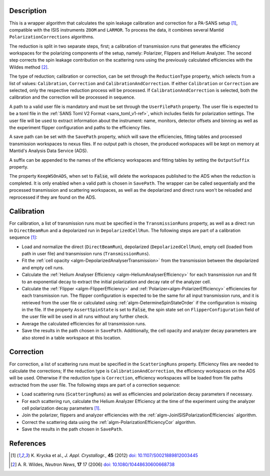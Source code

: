 
.. algorithm::

.. summary::

.. relatedalgorithms::

.. properties::

Description
-----------

This is a wrapper algorithm that calculates the spin leakage calibration and correction for a PA-SANS setup [#KRYCKA]_, compatible with the ISIS instruments ``ZOOM`` and ``LARMOR``.
To process the data, it combines several Mantid ``PolarizationCorrections`` algorithms.

The reduction is split in two separate steps, first; a calibration of transmission runs that generates the efficiency workspaces for the polarizing components of the setup, namely: Polarizer, Flippers and Helium Analyzer.
The second step corrects the spin leakage contribution on the scattering runs using the previously calculated efficiencies with the Wildes method [#WILDES]_.

The type of reduction; calibration or correction, can be set through  the ``ReductionType`` property, which selects from a list of values: ``Calibration``, ``Correction`` and ``CalibrationAndCorrection``.
If either ``Calibration`` or ``Correction`` are selected, only the respective reduction process will be processed. If ``CalibrationAndCorrection`` is selected, both the calibration and the correction
will be processed in sequence.

A path to a valid user file is mandatory and must be set through the ``UserFilePath`` property. The user file is expected to be a toml file in the :ref:`SANS Toml V2 Format <sans_toml_v1-ref>`, which  includes
fields for polarization settings. The user file will be used to extract information about the instrument: name, monitors, detector offsets and binning as well as the experiment flipper configuration and paths to the efficiency files.

A save path can be set with the ``SavePath`` property, which will save the efficiencies, fitting tables and processed transmission workspaces to nexus files.
If no output path is chosen, the produced workspaces will be kept on memory at Mantid's Analysis Data Service (ADS).

A suffix can be appended to the names of the efficiency workspaces and fitting tables by setting the ``OutputSuffix`` property.

The property ``KeepWSOnADS``, when set to :code:`False`, will delete the workspaces published to the ADS when the reduction is completed. It is only enabled when a valid path is chosen in ``SavePath``.
The wrapper can be called sequentially and the processed transmission and scattering workspaces, as well as the depolarized and direct runs won't be reloaded and reprocessed
if they are found on the ADS.


Calibration
-----------
For calibration, a list of transmission runs must be specified in the ``TransmissionRuns`` property, as well as a direct run in ``DirectBeamRun`` and a depolarized run in ``DepolarizedCellRun``.
The following steps are part of a calibration sequence [#KRYCKA]_:

- Load and normalize the direct (``DirectBeamRun``), depolarized (``DepolarizedCellRun``), empty cell (loaded from path in user file) and transmission runs (``TransmissionRuns``).
- Fit the :ref:`cell opacity <algm-DepolarizedAnalyserTransmission>` from the transmission between the depolarized and empty cell runs.
- Calculate the :ref:`Helium Analyser Efficiency <algm-HeliumAnalyserEfficiency>` for each transmission run and fit to an exponential decay to extract the initial polarization and decay rate of the analyzer cell.
- Calculate the :ref:`Flipper <algm-FlipperEfficiency>` and :ref:`Polarizer<algm-PolarizerEfficiency>` efficiencies for each transmission run. The flipper configuration is expected to be the same for all input transmission runs, and
  it is retrieved from the user file or calculated using :ref:`algm-DetermineSpinStateOrder` if the configuration is missing in the file. If the property ``AssertSpinState`` is set to :code:`False`, the spin state set on ``FlipperConfiguration`` field
  of the user file will be used in all runs without any further check.
- Average the calculated efficiencies for all transmission runs.
- Save the results in the path chosen in ``SavePath``. Additionally, the cell opacity and analyzer decay parameters are also stored in a table workspace at this location.

Correction
----------
For correction, a list of scattering runs must be specified in the ``ScatteringRuns`` property. Efficiency files are needed to calculate the corrections; If the reduction
type is ``CalibrationAndCorrection``, the efficiency workspaces on the ADS will be used. Otherwise if the reduction type is ``Correction``, efficiency workspaces will be loaded from file paths extracted from the user file.
The following steps are part of a correction sequence:

- Load scattering runs (``ScatteringRuns``) as well as efficiencies and polarization decay parameters if necessary.
- For each scattering run, calculate the Helium Analyzer Efficiency at the time of the experiment using the analyzer cell polarization decay parameters [#KRYCKA]_.
- Join the polarizer, flippers and analyzer efficiencies with the :ref:`algm-JoinISISPolarizationEfficiencies` algorithm.
- Correct the scattering data using the :ref:`algm-PolarizationEfficiencyCor` algorithm.
- Save the results in the path chosen in ``SavePath``.


References
----------

.. [#KRYCKA] K. Krycka et al., *J. Appl. Crystallogr.*, **45** (2012)
             `doi: 10.1107/S0021889812003445 <https://doi.org/10.1107/S0021889812003445>`_
.. [#WILDES] A. R. Wildes, *Neutron News*, **17** 17 (2006)
             `doi: 10.1080/10448630600668738 <https://doi.org/10.1080/10448630600668738>`_


.. categories::

.. sourcelink::
